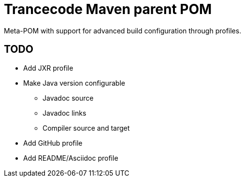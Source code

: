 = Trancecode Maven parent POM
Meta-POM with support for advanced build configuration through profiles.

// vim: set syntax=asciidoc:
// vim: set spell:

== TODO

* Add JXR profile
* Make Java version configurable
** Javadoc source
** Javadoc links
** Compiler source and target
* Add GitHub profile
* Add README/Asciidoc profile
